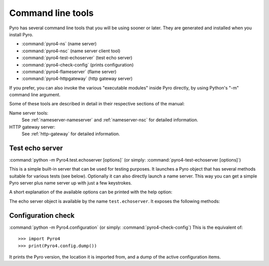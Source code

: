 .. index:: command line tools

.. _command-line:

******************
Command line tools
******************

Pyro has several command line tools that you will be using sooner or later. They are
generated and installed when you install Pyro.

- :command:`pyro4-ns` (name server)
- :command:`pyro4-nsc` (name server client tool)
- :command:`pyro4-test-echoserver` (test echo server)
- :command:`pyro4-check-config` (prints configuration)
- :command:`pyro4-flameserver` (flame server)
- :command:`pyro4-httpgateway` (http gateway server)

If you prefer, you can also invoke the various "executable modules" inside Pyro directly,
by using Python's "-m" command line argument.

Some of these tools are described in detail in their respective sections of the manual:

Name server tools:
    See :ref:`nameserver-nameserver` and :ref:`nameserver-nsc` for detailed information.

HTTP gateway server:
    See :ref:`http-gateway` for detailed information.


.. index::
    double: echo server; command line

.. _command-line-echoserver:

Test echo server
================
:command:`python -m Pyro4.test.echoserver [options]`  (or simply: :command:`pyro4-test-echoserver [options]`)

This is a simple built-in server that can be used for testing purposes.
It launches a Pyro object that has several methods suitable for various tests (see below).
Optionally it can also directly launch a name server. This way you can get a simple
Pyro server plus name server up with just a few keystrokes.

A short explanation of the available options can be printed with the help option:

.. program:: Pyro4.test.echoserver

.. option:: -h, --help

   Print a short help message and exit.

The echo server object is available by the name ``test.echoserver``. It exposes the following methods:

.. method:: echo(argument)

  Simply returns the given argument object again.

.. method:: error()

  Generates a run time exception.

.. method:: shutdown()

  Terminates the echo server.

.. index::
    double: configuration check; command line

Configuration check
===================
:command:`python -m Pyro4.configuration`  (or simply: :command:`pyro4-check-config`)
This is the equivalent of::

  >>> import Pyro4
  >>> print(Pyro4.config.dump())

It prints the Pyro version, the location it is imported from, and a dump of the active configuration items.
